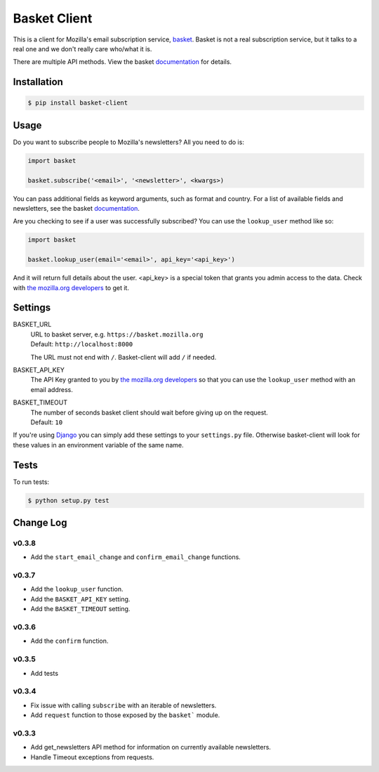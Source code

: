 =============
Basket Client
=============

This is a client for Mozilla's email subscription service,
basket_. Basket is not a real subscription service, but it talks to a
real one and we don't really care who/what it is.

There are multiple API methods. View the basket documentation_ for details.

.. image:: https://travis-ci.org/mozilla/basket-client.png
    :target: https://travis-ci.org/mozilla/basket-client
.. image:: https://coveralls.io/repos/mozilla/basket-client/badge.png?branch=master
    :target: https://coveralls.io/r/mozilla/basket-client
.. image:: https://pypip.in/v/basket-client/badge.png
    :target: https://crate.io/packages/basket-client

.. _basket: https://github.com/mozilla/basket

Installation
============

.. code:: bash

    $ pip install basket-client

Usage
=====

Do you want to subscribe people to Mozilla's newsletters?
All you need to do is:

.. code:: python

    import basket

    basket.subscribe('<email>', '<newsletter>', <kwargs>)

You can pass additional fields as keyword arguments, such as format
and country. For a list of available fields and newsletters, see the
basket documentation_.

.. _documentation: https://github.com/mozilla/basket/#readme

Are you checking to see if a user was successfully subscribed? You can
use the ``lookup_user`` method like so:

.. code:: python

    import basket

    basket.lookup_user(email='<email>', api_key='<api_key>')

And it will return full details about the user. <api_key> is a special
token that grants you admin access to the data. Check with `the mozilla.org
developers`_ to get it.

.. _the mozilla.org developers: mailto:dev-mozilla-org@lists.mozilla.org

Settings
========

BASKET_URL
  | URL to basket server, e.g. ``https://basket.mozilla.org``
  | Default: ``http://localhost:8000``

  The URL must not end with ``/``. Basket-client will add ``/`` if needed.

BASKET_API_KEY
  The API Key granted to you by `the mozilla.org developers`_ so that you can
  use the ``lookup_user`` method with an email address.

BASKET_TIMEOUT
  | The number of seconds basket client should wait before giving up on the request.
  | Default: ``10``

If you're using Django_ you can simply add these settings to your
``settings.py`` file. Otherwise basket-client will look for these
values in an environment variable of the same name.

.. _Django: https://www.djangoproject.com/

Tests
=====

To run tests:

.. code:: bash

    $ python setup.py test

Change Log
==========

v0.3.8
------

* Add the ``start_email_change`` and ``confirm_email_change`` functions.

v0.3.7
------

* Add the ``lookup_user`` function.
* Add the ``BASKET_API_KEY`` setting.
* Add the ``BASKET_TIMEOUT`` setting.

v0.3.6
------

* Add the ``confirm`` function.

v0.3.5
------

* Add tests

v0.3.4
------

* Fix issue with calling ``subscribe`` with an iterable of newsletters.
* Add ``request`` function to those exposed by the ``basket``` module.

v0.3.3
------

* Add get_newsletters API method for information on currently available newsletters.
* Handle Timeout exceptions from requests.
